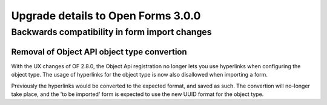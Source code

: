 .. _installation_upgrade_300:

===================================
Upgrade details to Open Forms 3.0.0
===================================

Backwards compatibility in form import changes
==============================================

Removal of Object API object type convertion
--------------------------------------------

With the UX changes of OF 2.8.0, the Object Api registration no longer lets you use
hyperlinks when configuring the object type. The usage of hyperlinks for the object type
is now also disallowed when importing a form.

Previously the hyperlinks would be converted to the expected format, and saved as such.
The convertion will no-longer take place, and the 'to be imported' form is expected to
use the new UUID format for the object type.
